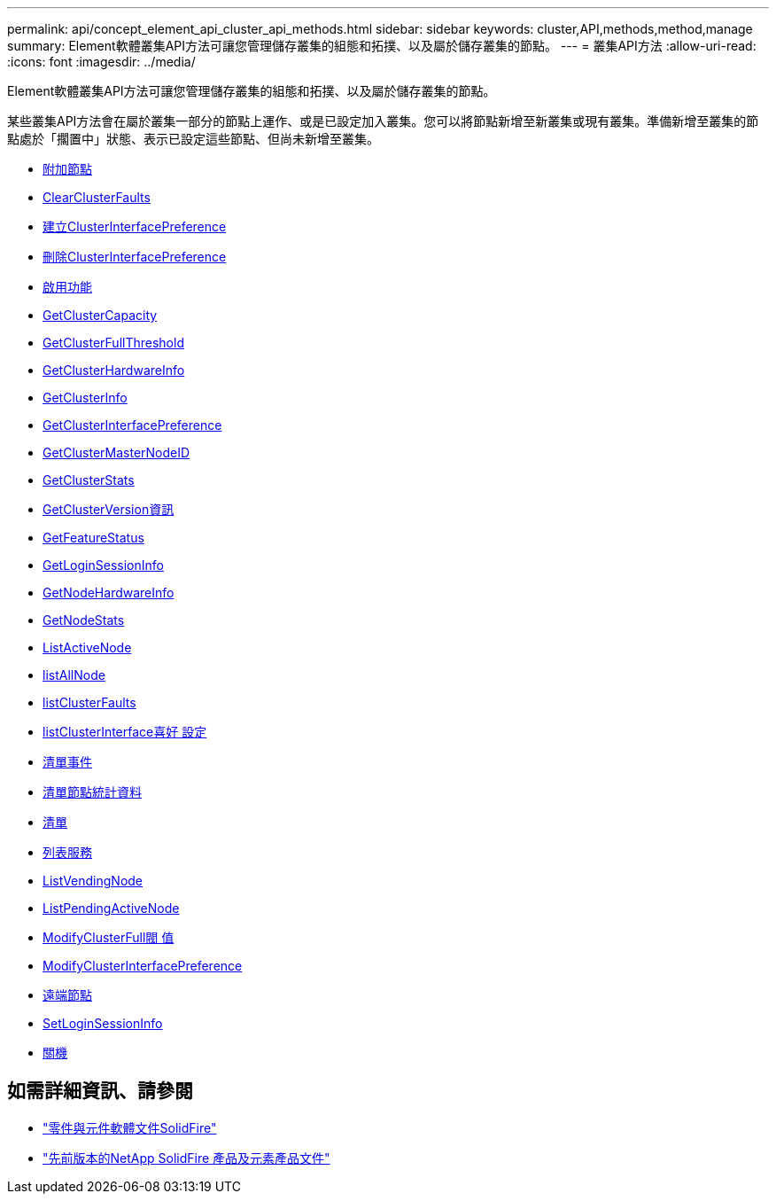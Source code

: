 ---
permalink: api/concept_element_api_cluster_api_methods.html 
sidebar: sidebar 
keywords: cluster,API,methods,method,manage 
summary: Element軟體叢集API方法可讓您管理儲存叢集的組態和拓撲、以及屬於儲存叢集的節點。 
---
= 叢集API方法
:allow-uri-read: 
:icons: font
:imagesdir: ../media/


[role="lead"]
Element軟體叢集API方法可讓您管理儲存叢集的組態和拓撲、以及屬於儲存叢集的節點。

某些叢集API方法會在屬於叢集一部分的節點上運作、或是已設定加入叢集。您可以將節點新增至新叢集或現有叢集。準備新增至叢集的節點處於「擱置中」狀態、表示已設定這些節點、但尚未新增至叢集。

* xref:reference_element_api_addnodes.adoc[附加節點]
* xref:reference_element_api_clearclusterfaults.adoc[ClearClusterFaults]
* xref:reference_element_api_createclusterinterfacepreference.adoc[建立ClusterInterfacePreference]
* xref:reference_element_api_deleteclusterinterfacepreference.adoc[刪除ClusterInterfacePreference]
* xref:reference_element_api_enablefeature.adoc[啟用功能]
* xref:reference_element_api_getclustercapacity.adoc[GetClusterCapacity]
* xref:reference_element_api_getclusterfullthreshold.adoc[GetClusterFullThreshold]
* xref:reference_element_api_getclusterhardwareinfo.adoc[GetClusterHardwareInfo]
* xref:reference_element_api_getclusterinfo.adoc[GetClusterInfo]
* xref:reference_element_api_getclusterinterfacepreference.adoc[GetClusterInterfacePreference]
* xref:reference_element_api_getclustermasternodeid.adoc[GetClusterMasterNodeID]
* xref:reference_element_api_getclusterstats.adoc[GetClusterStats]
* xref:reference_element_api_getclusterversioninfo.adoc[GetClusterVersion資訊]
* xref:reference_element_api_getfeaturestatus.adoc[GetFeatureStatus]
* xref:reference_element_api_getloginsessioninfo.adoc[GetLoginSessionInfo]
* xref:reference_element_api_getnodehardwareinfo.adoc[GetNodeHardwareInfo]
* xref:reference_element_api_getnodestats.adoc[GetNodeStats]
* xref:reference_element_api_listactivenodes.adoc[ListActiveNode]
* xref:reference_element_api_listallnodes.adoc[listAllNode]
* xref:reference_element_api_listclusterfaults.adoc[listClusterFaults]
* xref:reference_element_api_listclusterinterfacepreferences.adoc[listClusterInterface喜好 設定]
* xref:reference_element_api_listevents.adoc[清單事件]
* xref:reference_element_api_listnodestats.adoc[清單節點統計資料]
* xref:reference_element_api_listiscsisessions.adoc[清單]
* xref:reference_element_api_listservices.adoc[列表服務]
* xref:reference_element_api_listpendingnodes.adoc[ListVendingNode]
* xref:reference_element_api_listpendingactivenodes.adoc[ListPendingActiveNode]
* xref:reference_element_api_modifyclusterfullthreshold.adoc[ModifyClusterFull閥 值]
* xref:reference_element_api_modifyclusterinterfacepreference.adoc[ModifyClusterInterfacePreference]
* xref:reference_element_api_removenodes.adoc[遠端節點]
* xref:reference_element_api_setloginsessioninfo.adoc[SetLoginSessionInfo]
* xref:reference_element_api_cluster_shutdown.adoc[關機]




== 如需詳細資訊、請參閱

* https://docs.netapp.com/us-en/element-software/index.html["零件與元件軟體文件SolidFire"]
* https://docs.netapp.com/sfe-122/topic/com.netapp.ndc.sfe-vers/GUID-B1944B0E-B335-4E0B-B9F1-E960BF32AE56.html["先前版本的NetApp SolidFire 產品及元素產品文件"^]

